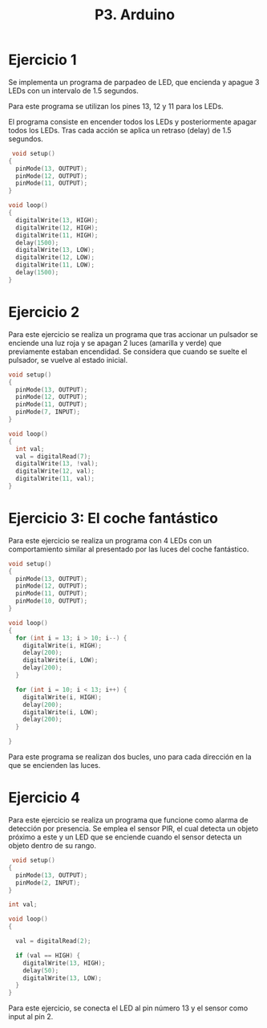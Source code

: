 #+TITLE: P3. Arduino


* Ejercicio 1

Se implementa un programa de parpadeo de LED, que encienda y apague 3 LEDs con
un intervalo de 1.5 segundos.

Para este programa se utilizan los pines 13, 12 y 11 para los LEDs.

El programa consiste en encender todos los LEDs y posteriormente apagar todos
los LEDs. Tras cada acción se aplica un retraso (delay) de 1.5 segundos.

#+begin_src C
 void setup()
{
  pinMode(13, OUTPUT);
  pinMode(12, OUTPUT);
  pinMode(11, OUTPUT);
}

void loop()
{
  digitalWrite(13, HIGH);
  digitalWrite(12, HIGH);
  digitalWrite(11, HIGH);
  delay(1500);
  digitalWrite(13, LOW);
  digitalWrite(12, LOW);
  digitalWrite(11, LOW);
  delay(1500);
}
#+end_src


* Ejercicio 2

Para este ejercicio se realiza un programa que tras accionar un pulsador se
enciende una luz roja y se apagan 2 luces (amarilla y verde) que previamente
estaban encendidad. Se considera que cuando se suelte el pulsador, se vuelve al
estado inicial.

#+begin_src C
void setup()
{
  pinMode(13, OUTPUT);
  pinMode(12, OUTPUT);
  pinMode(11, OUTPUT);
  pinMode(7, INPUT);
}

void loop()
{
  int val;
  val = digitalRead(7);
  digitalWrite(13, !val);
  digitalWrite(12, val);
  digitalWrite(11, val);
}
#+end_src


[[file:screenshots/arduino-pulsador.gif]]


* Ejercicio 3: El coche fantástico

Para este ejercicio se realiza un programa con 4 LEDs con un comportamiento
similar al presentado por las luces del coche fantástico.

#+begin_src C
void setup()
{
  pinMode(13, OUTPUT);
  pinMode(12, OUTPUT);
  pinMode(11, OUTPUT);
  pinMode(10, OUTPUT);
}

void loop()
{
  for (int i = 13; i > 10; i--) {
  	digitalWrite(i, HIGH);
    delay(200);
    digitalWrite(i, LOW);
    delay(200);
  }

  for (int i = 10; i < 13; i++) {
  	digitalWrite(i, HIGH);
    delay(200);
    digitalWrite(i, LOW);
    delay(200);
  }

}
#+end_src

Para este programa se realizan dos bucles, uno para cada dirección en la que se
encienden las luces.

[[file:screenshots/coche-fantástico.gif]]
* Ejercicio 4

Para este ejercicio se realiza un programa que funcione como alarma de detección
por presencia. Se emplea el sensor PIR, el cual detecta un objeto próximo a este
y un LED que se enciende cuando el sensor detecta un objeto dentro de su rango.


#+begin_src C
 void setup()
{
  pinMode(13, OUTPUT);
  pinMode(2, INPUT);
}

int val;

void loop()
{

  val = digitalRead(2);

  if (val == HIGH) {
  	digitalWrite(13, HIGH);
    delay(50);
    digitalWrite(13, LOW);
  }
}
#+end_src

Para este ejercicio, se conecta el LED al pin número 13 y el sensor como input
al pin 2.

[[file:screenshots/sensor.gif]]
